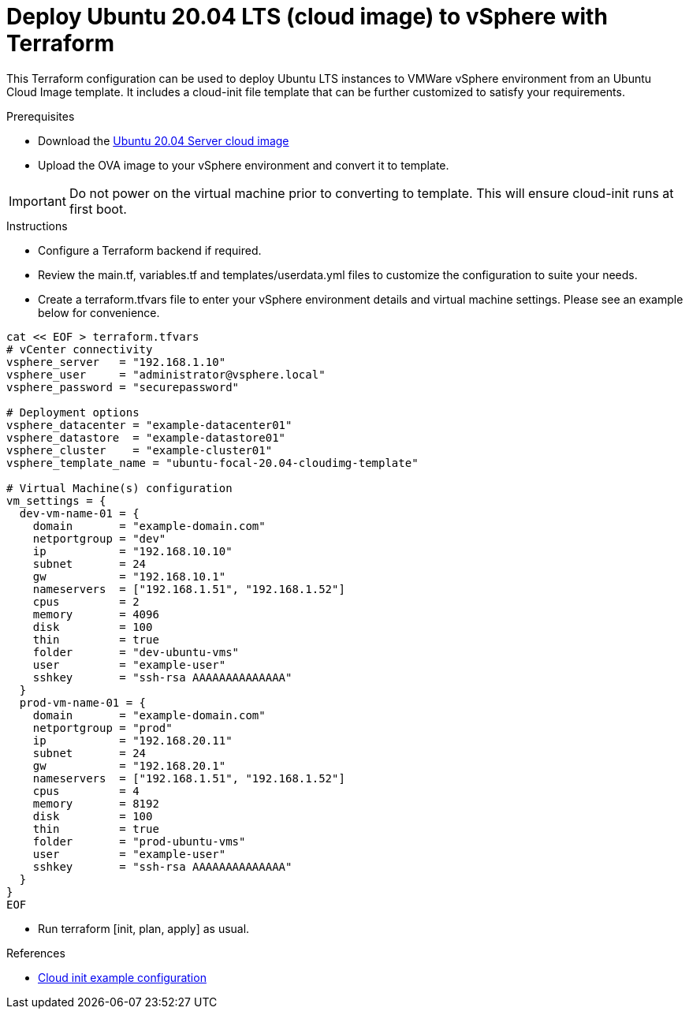 
= Deploy Ubuntu 20.04 LTS (cloud image) to vSphere with Terraform

This Terraform configuration can be used to deploy Ubuntu LTS instances to VMWare vSphere environment from an Ubuntu Cloud Image template. It includes a cloud-init file template that can be further customized to satisfy your requirements.

.Prerequisites

* Download the https://cloud-images.ubuntu.com/releases/focal/release/ubuntu-20.04-server-cloudimg-amd64.ova[Ubuntu 20.04 Server cloud image]
* Upload the OVA image to your vSphere environment and convert it to template.

IMPORTANT: Do not power on the virtual machine prior to converting to template. This will ensure cloud-init runs at first boot.

.Instructions

* Configure a Terraform backend if required.
* Review the main.tf, variables.tf and templates/userdata.yml files to customize the configuration to suite your needs.
* Create a terraform.tfvars file to enter your vSphere environment details and virtual machine settings. Please see an example below for convenience.

[source, bash]
----
cat << EOF > terraform.tfvars
# vCenter connectivity
vsphere_server   = "192.168.1.10"
vsphere_user     = "administrator@vsphere.local"
vsphere_password = "securepassword"

# Deployment options
vsphere_datacenter = "example-datacenter01"
vsphere_datastore  = "example-datastore01"
vsphere_cluster    = "example-cluster01"
vsphere_template_name = "ubuntu-focal-20.04-cloudimg-template"

# Virtual Machine(s) configuration
vm_settings = {
  dev-vm-name-01 = {
    domain       = "example-domain.com"
    netportgroup = "dev"
    ip           = "192.168.10.10"
    subnet       = 24
    gw           = "192.168.10.1"
    nameservers  = ["192.168.1.51", "192.168.1.52"]
    cpus         = 2
    memory       = 4096
    disk         = 100
    thin         = true
    folder       = "dev-ubuntu-vms"
    user         = "example-user"
    sshkey       = "ssh-rsa AAAAAAAAAAAAAA"
  }
  prod-vm-name-01 = {
    domain       = "example-domain.com"
    netportgroup = "prod"
    ip           = "192.168.20.11"
    subnet       = 24
    gw           = "192.168.20.1"
    nameservers  = ["192.168.1.51", "192.168.1.52"]
    cpus         = 4
    memory       = 8192
    disk         = 100
    thin         = true
    folder       = "prod-ubuntu-vms"
    user         = "example-user"
    sshkey       = "ssh-rsa AAAAAAAAAAAAAA"
  }
}
EOF
----

* Run terraform [init, plan, apply] as usual.

.References
* https://cloudinit.readthedocs.io/en/latest/topics/examples.html[Cloud init example configuration]
